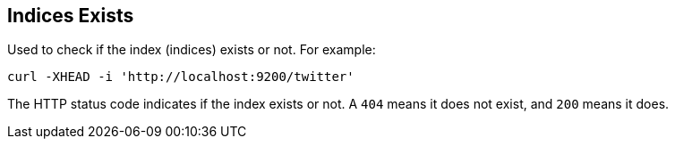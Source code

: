[[indices-exists]]
== Indices Exists

Used to check if the index (indices) exists or not. For example:

[source,js]
--------------------------------------------------
curl -XHEAD -i 'http://localhost:9200/twitter'
--------------------------------------------------

The HTTP status code indicates if the index exists or not. A `404` means
it does not exist, and `200` means it does.
